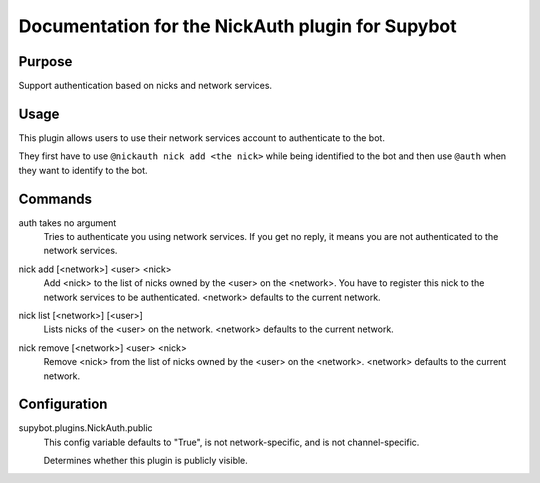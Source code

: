.. _plugin-NickAuth:

Documentation for the NickAuth plugin for Supybot
=================================================

Purpose
-------
Support authentication based on nicks and network services.

Usage
-----
This plugin allows users to use their network services account to
authenticate to the bot.

They first have to use ``@nickauth nick add <the nick>`` while being
identified to the bot and then use ``@auth`` when they want to
identify to the bot.

.. _commands-NickAuth:

Commands
--------
.. _command-nickauth-auth:

auth takes no argument
  Tries to authenticate you using network services. If you get no reply, it means you are not authenticated to the network services.

.. _command-nickauth-nick.add:

nick add [<network>] <user> <nick>
  Add <nick> to the list of nicks owned by the <user> on the <network>. You have to register this nick to the network services to be authenticated. <network> defaults to the current network.

.. _command-nickauth-nick.list:

nick list [<network>] [<user>]
  Lists nicks of the <user> on the network. <network> defaults to the current network.

.. _command-nickauth-nick.remove:

nick remove [<network>] <user> <nick>
  Remove <nick> from the list of nicks owned by the <user> on the <network>. <network> defaults to the current network.

.. _conf-NickAuth:

Configuration
-------------

.. _conf-supybot.plugins.NickAuth.public:


supybot.plugins.NickAuth.public
  This config variable defaults to "True", is not network-specific, and is  not channel-specific.

  Determines whether this plugin is publicly visible.

